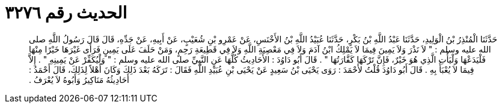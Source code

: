 
= الحديث رقم ٣٢٧٦

[quote.hadith]
حَدَّثَنَا الْمُنْذِرُ بْنُ الْوَلِيدِ، حَدَّثَنَا عَبْدُ اللَّهِ بْنُ بَكْرٍ، حَدَّثَنَا عُبَيْدُ اللَّهِ بْنُ الأَخْنَسِ، عَنْ عَمْرِو بْنِ شُعَيْبٍ، عَنْ أَبِيهِ، عَنْ جَدِّهِ، قَالَ قَالَ رَسُولُ اللَّهِ صلى الله عليه وسلم ‏:‏ ‏"‏ لاَ نَذْرَ وَلاَ يَمِينَ فِيمَا لاَ يَمْلِكُ ابْنُ آدَمَ وَلاَ فِي مَعْصِيَةِ اللَّهِ وَلاَ فِي قَطِيعَةِ رَحِمٍ، وَمَنْ حَلَفَ عَلَى يَمِينٍ فَرَأَى غَيْرَهَا خَيْرًا مِنْهَا فَلْيَدَعْهَا وَلْيَأْتِ الَّذِي هُوَ خَيْرٌ، فَإِنَّ تَرْكَهَا كَفَّارَتُهَا ‏"‏ ‏.‏ قَالَ أَبُو دَاوُدَ ‏:‏ الأَحَادِيثُ كُلُّهَا عَنِ النَّبِيِّ صلى الله عليه وسلم ‏:‏ ‏"‏ وَلْيُكَفِّرْ عَنْ يَمِينِهِ ‏"‏ ‏.‏ إِلاَّ فِيمَا لاَ يُعْبَأُ بِهِ ‏.‏ قَالَ أَبُو دَاوُدَ قُلْتُ لأَحْمَدَ ‏:‏ رَوَى يَحْيَى بْنُ سَعِيدٍ عَنْ يَحْيَى بْنِ عُبَيْدِ اللَّهِ فَقَالَ ‏:‏ تَرَكَهُ بَعْدَ ذَلِكَ وَكَانَ أَهْلاً لِذَلِكَ، قَالَ أَحْمَدُ ‏:‏ أَحَادِيثُهُ مَنَاكِيرُ وَأَبُوهُ لاَ يُعْرَفُ ‏.‏